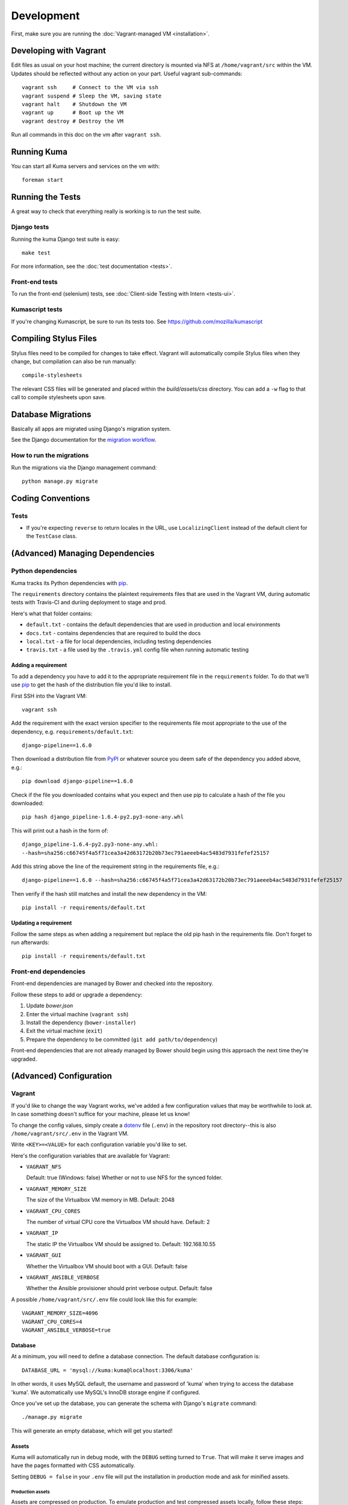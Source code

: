 ===========
Development
===========

First, make sure you are running the :doc:`Vagrant-managed VM <installation>`.

Developing with Vagrant
=======================

Edit files as usual on your host machine; the current directory is
mounted via NFS at ``/home/vagrant/src`` within the VM. Updates should be
reflected without any action on your part. Useful vagrant sub-commands::

    vagrant ssh     # Connect to the VM via ssh
    vagrant suspend # Sleep the VM, saving state
    vagrant halt    # Shutdown the VM
    vagrant up      # Boot up the VM
    vagrant destroy # Destroy the VM

Run all commands in this doc on the vm after ``vagrant ssh``.

Running Kuma
============

You can start all Kuma servers and services on the vm with::

    foreman start

Running the Tests
=================

A great way to check that everything really is working is to run the test
suite.

Django tests
------------

Running the kuma Django test suite is easy::

    make test

For more information, see the :doc:`test documentation <tests>`.

Front-end tests
---------------

To run the front-end (selenium) tests, see :doc:`Client-side Testing with
Intern <tests-ui>`.

Kumascript tests
----------------

If you're changing Kumascript, be sure to run its tests too.
See https://github.com/mozilla/kumascript

Compiling Stylus Files
======================

Stylus files need to be compiled for changes to take effect. Vagrant will
automatically compile Stylus files when they change, but compilation can also be
run manually::

    compile-stylesheets

The relevant CSS files will be generated and placed within the
`build/assets/css` directory. You can add a ``-w`` flag to that call to compile
stylesheets upon save.

Database Migrations
===================

Basically all apps are migrated using Django's migration system.

See the Django documentation for the
`migration workflow <https://docs.djangoproject.com/en/1.8/topics/migrations/#workflow>`_.

How to run the migrations
-------------------------

Run the migrations via the Django management command::

    python manage.py migrate

Coding Conventions
==================

Tests
-----

* If you're expecting ``reverse`` to return locales in the URL, use
  ``LocalizingClient`` instead of the default client for the ``TestCase``
  class.

(Advanced) Managing Dependencies
================================

Python dependencies
-------------------

Kuma tracks its Python dependencies with pip_.

The ``requirements`` directory contains the plaintext requirements files
that are used in the Vagrant VM, during automatic tests with Travis-CI
and duriing deployment to stage and prod.

Here's what that folder contains:

- ``default.txt`` - contains the default dependencies that are used in
  production and local environments

- ``docs.txt`` - contains dependencies that are required to build the docs

- ``local.txt`` - a file for local dependencies, including testing dependencies

- ``travis.txt`` - a file used by the ``.travis.yml`` config file when
  running automatic testing

Adding a requirement
~~~~~~~~~~~~~~~~~~~~

To add a dependency you have to add it to the appropriate requirement file
in the ``requirements`` folder. To do that we'll use pip_ to get the hash
of the distribution file you'd like to install.

First SSH into the Vagrant VM::

    vagrant ssh

Add the requirement with the exact version specifier to the requirements
file most appropriate to the use of the dependency, e.g.
``requirements/default.txt``::

    django-pipeline==1.6.0

Then download a distribution file from PyPI_ or whatever source you deem
safe of the dependency you added above, e.g.::


    pip download django-pipeline==1.6.0

Check if the file you downloaded contains what you expect and then use pip
to calculate a hash of the file you downloaded::

    pip hash django_pipeline-1.6.4-py2.py3-none-any.whl

This will print out a hash in the form of::

    django_pipeline-1.6.4-py2.py3-none-any.whl:
    --hash=sha256:c66745f4a5f71cea3a42d63172b20b73ec791aeeeb4ac5483d7931fefef25157

Add this string above the line of the requirement string in the requirements
file, e.g.::

    django-pipeline==1.6.0 --hash=sha256:c66745f4a5f71cea3a42d63172b20b73ec791aeeeb4ac5483d7931fefef25157

Then verify if the hash still matches and install the new dependency in the VM::

    pip install -r requirements/default.txt

Updating a requirement
~~~~~~~~~~~~~~~~~~~~~~

Follow the same steps as when adding a requirement but replace the old pip
hash in the requirements file. Don't forget to run afterwards::

    pip install -r requirements/default.txt

Front-end dependencies
----------------------

Front-end dependencies are managed by Bower and checked into the repository.

Follow these steps to add or upgrade a dependency:

#. Update *bower.json*
#. Enter the virtual machine (``vagrant ssh``)
#. Install the dependency (``bower-installer``)
#. Exit the virtual machine (``exit``)
#. Prepare the dependency to be committed (``git add path/to/dependency``)

Front-end dependencies that are not already managed by Bower should begin using
this approach the next time they're upgraded.

(Advanced) Configuration
========================

.. _vagrant-config:

Vagrant
-------

If you'd like to change the way Vagrant works, we've added a few
configuration values that may be worthwhile to look at. In case something
doesn't suffice for your machine, please let us know!

To change the config values, simply create a dotenv_ file (``.env``) in the
repository root directory--this is also ``/home/vagrant/src/.env`` in the
Vagrant VM.

Write ``<KEY>=<VALUE>`` for each configuration variable you'd like to set.

Here's the configuration variables that are available for Vagrant:

- ``VAGRANT_NFS``

  Default: true (Windows: false)
  Whether or not to use NFS for the synced folder.

- ``VAGRANT_MEMORY_SIZE``

  The size of the Virtualbox VM memory in MB. Default: 2048

- ``VAGRANT_CPU_CORES``

  The number of virtual CPU core the Virtualbox VM should have. Default: 2

- ``VAGRANT_IP``

  The static IP the Virtualbox VM should be assigned to. Default: 192.168.10.55

- ``VAGRANT_GUI``

  Whether the Virtualbox VM should boot with a GUI. Default: false

- ``VAGRANT_ANSIBLE_VERBOSE``

  Whether the Ansible provisioner should print verbose output. Default: false

A possible ``/home/vagrant/src/.env`` file could look like this for example::

    VAGRANT_MEMORY_SIZE=4096
    VAGRANT_CPU_CORES=4
    VAGRANT_ANSIBLE_VERBOSE=true

.. _dotenv: http://12factor.net/config

Database
~~~~~~~~

At a minimum, you will need to define a database connection. The default
database configuration is::

    DATABASE_URL = 'mysql://kuma:kuma@localhost:3306/kuma'

In other words, it uses MySQL default, the username and password of 'kuma'
when trying to access the database 'kuma'. We automatically use MySQL's InnoDB
storage engine if configured.

Once you've set up the database, you can generate the schema with Django's
``migrate`` command::

    ./manage.py migrate

This will generate an empty database, which will get you started!

Assets
~~~~~~

Kuma will automatically run in debug mode, with the ``DEBUG`` setting
turned to ``True``. That will make it serve images and have the pages
formatted with CSS automatically.

Setting ``DEBUG = false`` in your ``.env`` file will put the installation
in production mode and ask for minified assets.

Production assets
*****************

Assets are compressed on production. To emulate production and test compressed
assets locally, follow these steps:

#. In .env, set ``DEBUG = false``
#. Run ``vagrant ssh`` to enter the virtual machine
#. Run ``make compilejsi18n collectstatic``
#. Stop ``foreman`` if it's already running
#. Run ``foreman start``

Mozilla Product Details
~~~~~~~~~~~~~~~~~~~~~~~

One of the packages Kuma uses, Django Mozilla Product Details, needs to
fetch JSON files containing historical Firefox version data and write them
to disk. To set this up, just run::

    ./manage.py update_product_details

...to do the initial fetch or run it again to update it.

Secure Cookies
~~~~~~~~~~~~~~

To prevent error messages like ``Forbidden (CSRF cookie not set.):``, you need to
set your ``.env`` with the following::

    CSRF_COOKIE_SECURE = false

.. _pip: https://pip.pypa.io/
.. _PyPI: https://pypi.python.org/pypi/
